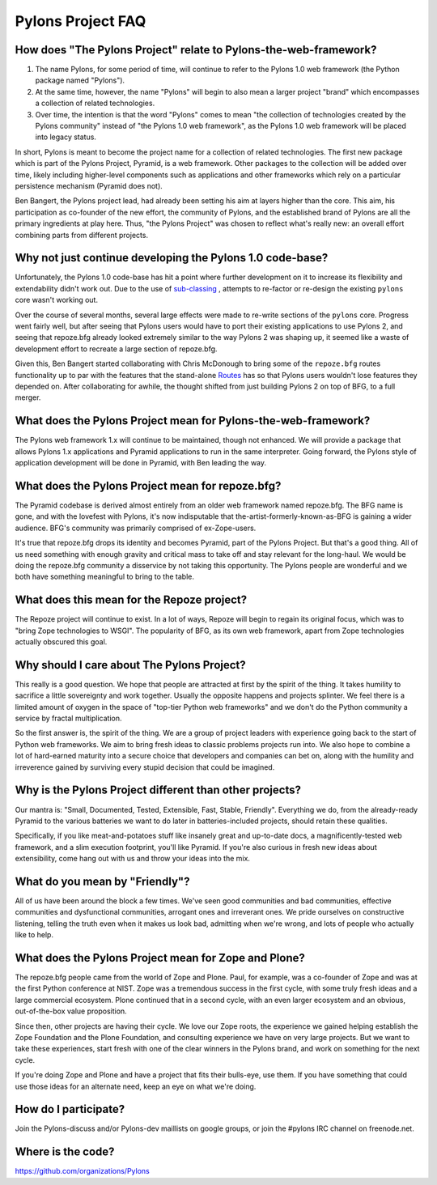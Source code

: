 Pylons Project FAQ
==================

How does "The Pylons Project" relate to Pylons-the-web-framework?
-----------------------------------------------------------------

#. The name Pylons, for some period of time, will continue to refer to the
   Pylons 1.0 web framework (the Python package named "Pylons").

#. At the same time, however, the name "Pylons" will begin to also mean a
   larger project "brand" which encompasses a collection of related
   technologies.

#. Over time, the intention is that the word "Pylons" comes to mean "the
   collection of technologies created by the Pylons community" instead of
   "the Pylons 1.0 web framework", as the Pylons 1.0 web framework will be
   placed into legacy status.

In short, Pylons is meant to become the project name for a collection of
related technologies.  The first new package which is part of the Pylons
Project, Pyramid, is a web framework.  Other packages to the collection will
be added over time, likely including higher-level components such as
applications and other frameworks which rely on a particular persistence
mechanism (Pyramid does not).

Ben Bangert, the Pylons project lead, had already been setting his aim at
layers higher than the core.  This aim, his participation as co-founder of
the new effort, the community of Pylons, and the established brand of Pylons
are all the primary ingredients at play here.  Thus, "the Pylons Project" was
chosen to reflect what's really new: an overall effort combining parts from
different projects.

Why not just continue developing the Pylons 1.0 code-base?
----------------------------------------------------------

Unfortunately, the Pylons 1.0 code-base has hit a point where further
development on it to increase its flexibility and extendability didn't work
out. Due to the use of `sub-classing
<http://be.groovie.org/post/1347858988/why-extending-through-subclassing-a-frameworks>`_
, attempts to re-factor or re-design the existing ``pylons`` core wasn't
working out.

Over the course of several months, several large effects were made to re-write
sections of the ``pylons`` core. Progress went fairly well, but after seeing
that Pylons users would have to port their existing applications to use Pylons
2, and seeing that repoze.bfg already looked extremely similar to the way
Pylons 2 was shaping up, it seemed like a waste of development effort to
recreate a large section of repoze.bfg.

Given this, Ben Bangert started collaborating with Chris McDonough to bring
some of the ``repoze.bfg`` routes functionality up to par with the features
that the stand-alone `Routes <http://routes.groovie.org>`_ has so that Pylons
users wouldn't lose features they depended on. After collaborating for awhile,
the thought shifted from just building Pylons 2 on top of BFG, to a full
merger.

What does the Pylons Project mean for Pylons-the-web-framework?
---------------------------------------------------------------

The Pylons web framework 1.x will continue to be maintained, though not
enhanced.  We will provide a package that allows Pylons 1.x applications and
Pyramid applications to run in the same interpreter.  Going forward, the
Pylons style of application development will be done in Pyramid, with Ben
leading the way.

What does the Pylons Project mean for repoze.bfg?
-------------------------------------------------

The Pyramid codebase is derived almost entirely from an older web framework
named repoze.bfg.  The BFG name is gone, and with the lovefest with Pylons,
it's now indisputable that the-artist-formerly-known-as-BFG is gaining a
wider audience.  BFG's community was primarily comprised of ex-Zope-users.

It's true that repoze.bfg drops its identity and becomes Pyramid, part of the
Pylons Project.  But that's a good thing.  All of us need something with
enough gravity and critical mass to take off and stay relevant for the
long-haul.  We would be doing the repoze.bfg community a disservice by not
taking this opportunity.  The Pylons people are wonderful and we both have
something meaningful to bring to the table.

What does this mean for the Repoze project?
-------------------------------------------

The Repoze project will continue to exist.  In a lot of ways, Repoze will
begin to regain its original focus, which was to "bring Zope technologies to
WSGI".  The popularity of BFG, as its own web framework, apart from Zope
technologies actually obscured this goal.

Why should I care about The Pylons Project?
-------------------------------------------

This really is a good question.  We hope that people are attracted at
first by the spirit of the thing.  It takes humility to sacrifice a
little sovereignty and work together.  Usually the opposite happens
and projects splinter.  We feel there is a limited amount of oxygen in
the space of "top-tier Python web frameworks" and we don't do the
Python community a service by fractal multiplication.

So the first answer is, the spirit of the thing.  We are a group of
project leaders with experience going back to the start of Python web
frameworks.  We aim to bring fresh ideas to classic problems projects
run into.  We also hope to combine a lot of hard-earned maturity into
a secure choice that developers and companies can bet on, along with
the humility and irreverence gained by surviving every stupid decision
that could be imagined.

Why is the Pylons Project different than other projects?
--------------------------------------------------------

Our mantra is: "Small, Documented, Tested, Extensible, Fast, Stable,
Friendly".  Everything we do, from the already-ready Pyramid to the various
batteries we want to do later in batteries-included projects, should retain
these qualities.

Specifically, if you like meat-and-potatoes stuff like insanely great and
up-to-date docs, a magnificently-tested web framework, and a slim execution
footprint, you'll like Pyramid.  If you're also curious in fresh new ideas
about extensibility, come hang out with us and throw your ideas into the mix.

What do you mean by "Friendly"?
-------------------------------

All of us have been around the block a few times.  We've seen good
communities and bad communities, effective communities and
dysfunctional communities, arrogant ones and irreverant ones.  We
pride ourselves on constructive listening, telling the truth even when
it makes us look bad, admitting when we're wrong, and lots of people
who actually like to help.

What does the Pylons Project mean for Zope and Plone?
-----------------------------------------------------

The repoze.bfg people came from the world of Zope and Plone.  Paul, for
example, was a co-founder of Zope and was at the first Python conference at
NIST.  Zope was a tremendous success in the first cycle, with some truly
fresh ideas and a large commercial ecosystem.  Plone continued that in a
second cycle, with an even larger ecosystem and an obvious, out-of-the-box
value proposition.

Since then, other projects are having their cycle.  We love our Zope roots,
the experience we gained helping establish the Zope Foundation and the Plone
Foundation, and consulting experience we have on very large projects.  But we
want to take these experiences, start fresh with one of the clear winners in
the Pylons brand, and work on something for the next cycle.

If you're doing Zope and Plone and have a project that fits their bulls-eye,
use them.  If you have something that could use those ideas for an alternate
need, keep an eye on what we're doing.

How do I participate?
---------------------

Join the Pylons-discuss and/or Pylons-dev maillists on google groups,
or join the #pylons IRC channel on freenode.net.

Where is the code?
------------------

https://github.com/organizations/Pylons


